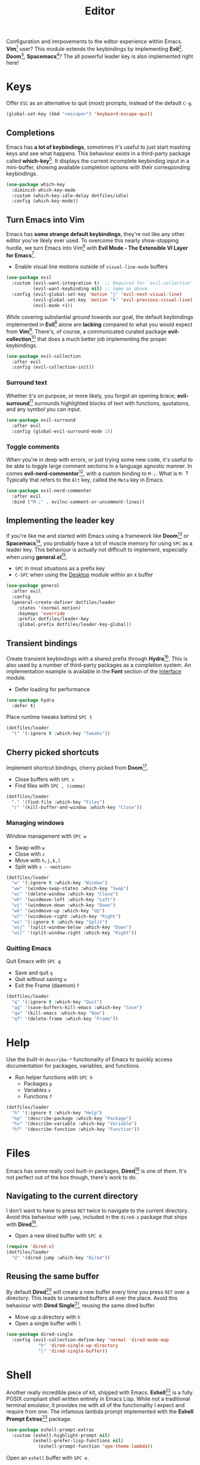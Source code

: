 #+TITLE: Editor
#+AUTHOR: Christopher James Hayward
#+EMAIL: chris@chrishayward.xyz

#+PROPERTY: header-args:emacs-lisp :tangle editor.el :comments org
#+PROPERTY: header-args            :results silent :eval no-export :comments org

#+OPTIONS: num:nil toc:nil todo:nil tasks:nil tags:nil
#+OPTIONS: skip:nil author:nil email:nil creator:nil timestamp:nil

Configuration and imrpovements to the editor experience within Emacs. *Vim*[fn:1] user? This module extends the keybindings by implementing *Evil*[fn:2]. *Doom*[fn:3], *Spacemacs*[fn:4]? The all powerful leader key is also implemented right here!

* Keys

Offer =ESC= as an alternative to quit (most) prompts, instead of the default =C-g=.

#+begin_src emacs-lisp
(global-set-key (kbd "<escape>") 'keyboard-escape-quit)
#+end_src

** Completions

Emacs has *a lot of keybindings*, sometimes it's useful to just start mashing keys and see what happens. This behaviour exists in a third-party package called *which-key*[fn:5]. It displays the current incomplete keybinding input in a mini-buffer, showing available completion options with their corresponding keybindings.

#+begin_src emacs-lisp
(use-package which-key
  :diminish which-key-mode
  :custom (which-key-idle-delay dotfiles/idle)
  :config (which-key-mode))
#+end_src

** Turn Emacs into Vim

Emacs has *some strange default keybindings*, they're not like any other editor you've likely ever used. To overcome this nearly show-stopping hurdle, we turn Emacs into Vim[fn:1] with *Evil Mode - The Extensible VI Layer for Emacs*[fn:2].

+ Enable visual line motions outside of ~visual-line-mode~ buffers

#+begin_src emacs-lisp
(use-package evil
  :custom (evil-want-integration t)  ;; Required for `evil-collection'.
          (evil-want-keybinding nil) ;; Same as above
  :config (evil-global-set-key 'motion "j" 'evil-next-visual-line)
          (evil-global-set-key 'motion "k" 'evil-previous-visual-line)
          (evil-mode +1))
#+end_src

While covering substantial ground towards our goal, the default keybindings implemented in *Evil*[fn:2] alone are *lacking* compared to what you would expect from *Vim*[fn:1]. There's, of course, a communicated curated package *evil-collection*[fn:6] that does a much better job implementing the proper keybindings.

#+begin_src emacs-lisp
(use-package evil-collection
  :after evil
  :config (evil-collection-init))
#+end_src

*** Surround text

Whether it's on purpose, or more likely, you forgot an opening brace; *evil-surround*[fn:7] surrounds highlighted blocks of text with functions, quotations, and any symbol you can input.

#+begin_src emacs-lisp
(use-package evil-surround
  :after evil
  :config (global-evil-surround-mode 1))
#+end_src

*** Toggle comments

When you're in deep with errors, or just trying some new code, it's useful to be able to toggle large comment sections in a language agnostic manner. In comes *evil-nerd-commentor*[fn:8], with a custom binding to =M-;=. What is =M-= ? Typically that refers to the =Alt= key, called the =Meta= key in Emacs. 

#+begin_src emacs-lisp
(use-package evil-nerd-commenter
  :after evil
  :bind ("M-;" . evilnc-comment-or-uncomment-lines))
#+end_src

** Implementing the leader key

If you're like me and started with Emacs using a framework like *Doom*[fn:3] or *Spacemacs*[fn:4], you probably have a lot of muscle memory for using =SPC= as a leader key. This behaviour is actually not difficult to implement, especially when using *general.el*[fn:9].

+ =SPC= in most situations as a prefix key
+ =C-SPC= when using the [[file:desktop.org][Desktop]] module within an =X= buffer

#+begin_src emacs-lisp
(use-package general
  :after evil
  :config
  (general-create-definer dotfiles/leader
    :states '(normal motion)
    :keymaps 'override
    :prefix dotfiles/leader-key
    :global-prefix dotfiles/leader-key-global))
#+end_src


** Transient bindings

Create transient keybindings with a shared prefix through *Hydra*[fn:10]. This is also used by a number of third-party packages as a completion system. An implementation example is available in the *Font* section of the [[file:interface.org][Interface]] module.

+ Defer loading for performance

#+begin_src emacs-lisp
(use-package hydra
  :defer t)
#+end_src

Place runtime tweaks behind =SPC t=

#+begin_src emacs-lisp
(dotfiles/leader
  "t" '(:ignore t :which-key "Tweaks"))
#+end_src

** Cherry picked shortcuts

Implement shortcut bindings, cherry picked from *Doom*[fn:3].

+ Close buffers with =SPC c=
+ Find files with =SPC , (comma)=

#+begin_src emacs-lisp
(dotfiles/leader
  "." '(find-file :which-key "Files")
  "c" '(kill-buffer-and-window :which-key "Close"))
#+end_src

*** Managing windows

Window management with =SPC w=

+ Swap with =w=
+ Close with =c=
+ Move with =h,j,k,l=
+ Split with =s - <motion>=

#+begin_src emacs-lisp
(dotfiles/leader
  "w" '(:ignore t :which-key "Window")
  "ww" '(window-swap-states :which-key "Swap")
  "wc" '(delete-window :which-key "Close")
  "wh" '(windmove-left :which-key "Left")
  "wj" '(windmove-down :which-key "Down")
  "wk" '(windmove-up :which-key "Up")
  "wl" '(windmove-right :which-key "Right")
  "ws" '(:ignore t :which-key "Split")
  "wsj" '(split-window-below :which-key "Down")
  "wsl" '(split-window-right :which-key "Right"))
#+end_src

*** Quitting Emacs

Quit Emacs with =SPC q=

  + Save and quit =q=
  + Quit without saving =w=
  + Exit the Frame (daemon) =f=

#+begin_src emacs-lisp
(dotfiles/leader
  "q" '(:ignore t :which-key "Quit")
  "qq" '(save-buffers-kill-emacs :which-key "Save")
  "qw" '(kill-emacs :which-key "Now")
  "qf" '(delete-frame :which-key "Frame"))
#+end_src

* Help

Use the built-in ~describe-*~ functionality of Emacs to quickly access documentation for packages, variables, and functions. 

+ Run helper functions with =SPC h=
  * Packages =p=
  * Variables =v=
  * Functions =f=

#+begin_src emacs-lisp
(dotfiles/leader
  "h" '(:ignore t :which-key "Help")
  "hp" '(describe-package :which-key "Package")
  "hv" '(describe-variable :which-key "Variable")
  "hf" '(describe-function :which-key "Function"))
#+end_src

* Files

Emacs has some really cool built-in packages, *Dired*[fn:11] is one of them. It's not perfect out of the box though, there's work to do.

** Navigating to the current directory

I don't want to have to press =RET= twice to navigate to the current directory. Avoid this behaviour with ~jump~, included in the =dired-x= package that ships with *Dired*[fn:11].

+ Open a new dired buffer with =SPC d=.

#+begin_src emacs-lisp
(require 'dired-x)
(dotfiles/leader
  "d" '(dired-jump :which-key "Dired"))
#+end_src

** Reusing the same buffer

By default *Dired*[fn:11] will create a new buffer every time you press =RET= over a directory. This leads to unwanted buffers all over the place. Avoid this behaviour with *Dired Single*[fn:12], reusing the same dired buffer.

+ Move up a directory with =h=
+ Open a single buffer with =l=

#+begin_src emacs-lisp
(use-package dired-single
  :config (evil-collection-define-key 'normal 'dired-mode-map
            "h" 'dired-single-up-directory
            "l" 'dired-single-buffer))
#+end_src

* Shell

Another really incredible piece of kit, shipped with Emacs. *Eshell*[fn:15] is a fully POSIX compliant shell written entirely in Emacs Lisp. While not a traditional terminal emulator, it provides me with all of the functionality I expect and require from one. The infamous lambda prompt implemented with the *Eshell Prompt Extras*[fn:16] package.

#+begin_src emacs-lisp
(use-package eshell-prompt-extras
  :custom (eshell-highlight-prompt nil)
          (eshell-prefer-lisp-functions nil)
	        (eshell-prompt-function 'epe-theme-lambda))
#+end_src

Open an =eshell= buffer with =SPC e=.

#+begin_src emacs-lisp
(dotfiles/leader
  "e" '(eshell :which-key "Shell"))
#+end_src

* Magit

#+ATTR_ORG: :width 420px
#+ATTR_HTML: :width 420px
#+ATTR_LATEX: :width 420px
[[../docs/images/2021-02-13-example-magit.gif]]

Yet another hallmark feature of Emacs: *Magit*[fn:17] with the *darling* name, the developer stresses it's supposed to be *Magic* but with *Git*[fn:19]. It's a complete *Git*[fn:19] porcelain within Emacs.

#+begin_src emacs-lisp
(use-package magit
  :commands magit-status
  :custom (magit-display-buffer-function
           #'magit-display-buffer-same-window-except-diff-v1))
#+end_src

Open the *status* page for the current repository with =SPC g=.

#+begin_src emacs-lisp
(dotfiles/leader
  "g" '(magit-status :which-key "Magit"))
#+end_src

** GitHub integration

Interact with *Git*[fn:19] forges from *Magit*[fn:17] and Emacs using *Forge*[fn:18], requiring only a *GitHub*[fn:20] token to get started. If you're not sure what *GitHub*[fn:20] is, it's to *Git*[fn:19] what *Porn* is to *PornHub*. No citations!

+ Requires a valid ~$GITHUB_TOKEN~

#+begin_src emacs-lisp
(use-package forge
  :after magit)
#+end_src

** Deploying the global config

*Git*[fn:19] reads its global config from ~$HOME/.gitconfig~, create a link to the custom configuration.

#+begin_src emacs-lisp
(dotfiles/symlink "~/.emacs.d/config/git"
                  "~/.gitconfig")
#+end_src

* Resources

[fn:1] https://vim.org
[fn:2] https://evil.readthedocs.io/en/latest/index.html
[fn:3] https://github.com/hlissner/doom-emacs/
[fn:4] https://spacemacs.org
[fn:5] https://github.com/justbur/emacs-which-key/
[fn:6] https://github.com/emacs-evil/evil-collection
[fn:7] https://github.com/emacs-evil/evil-surround
[fn:8] https://github.com/redguardtoo/evil-nerd-commenter
[fn:9] https://github.com/noctuid/general.el
[fn:10] https://github.com/abo-abo/hydra
[fn:11] https://en.wikipedia.org/wiki/Dired
[fn:12] https://github.com/crocket/dired-single
[fn:15] https://gnu.org/software/emacs/manual/html_node/eshell/index.html
[fn:16] https://github.com/zwild/eshell-prompt-extras
[fn:17] https://github.com/magit/magit
[fn:18] https://github.com/magit/forge
[fn:19] https://git-scm.com
[fn:20] https://github.com
